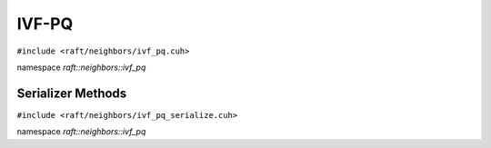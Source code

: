 IVF-PQ
======

.. role:: py(code)
   :language: c++
   :class: highlight

``#include <raft/neighbors/ivf_pq.cuh>``

namespace *raft::neighbors::ivf_pq*

.. doxygengroup:: ivf_pq
    :project: RAFT
    :members:
    :content-only:

Serializer Methods
------------------
``#include <raft/neighbors/ivf_pq_serialize.cuh>``

namespace *raft::neighbors::ivf_pq*

.. doxygengroup:: ivf_pq_serialize
    :project: RAFT
    :members:
    :content-only: